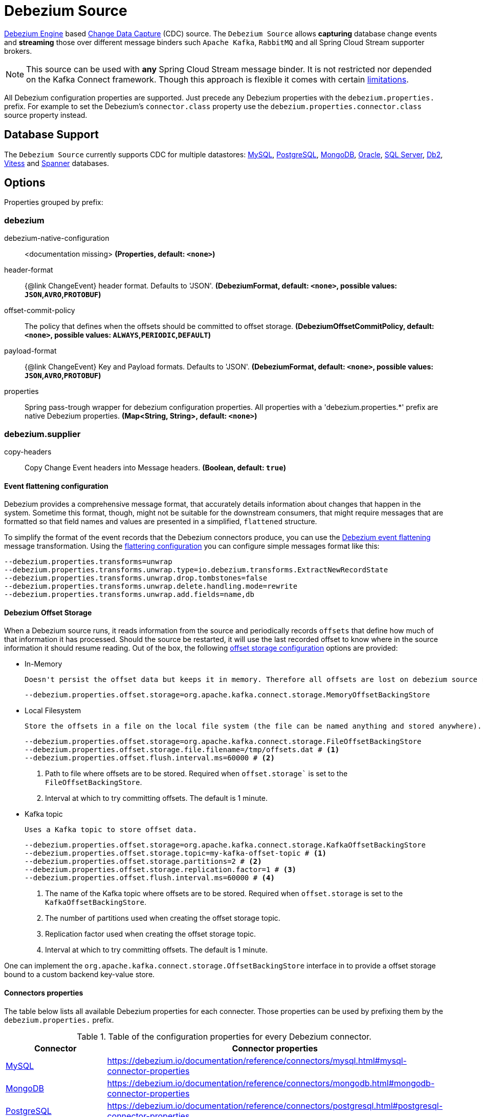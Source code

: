//tag::ref-doc[]
= Debezium Source

https://debezium.io/documentation/reference/development/engine.html[Debezium Engine] based https://en.wikipedia.org/wiki/Change_data_capture[Change Data Capture] (CDC) source.
The `Debezium Source` allows *capturing* database change events and *streaming* those over different message binders such `Apache Kafka`, `RabbitMQ` and all Spring Cloud Stream supporter brokers.

NOTE: This source can be used with *any* Spring Cloud  Stream message binder.
It is not restricted nor depended on the Kafka Connect framework. Though this approach is flexible it comes with certain https://debezium.io/documentation/reference/development/engine.html#_handling_failures[limitations].

All Debezium configuration properties are supported.
Just precede any Debezium properties with the `debezium.properties.` prefix.
For example to set the Debezium's `connector.class` property use the `debezium.properties.connector.class` source property instead.

== Database Support

The `Debezium Source` currently supports CDC for multiple datastores: https://debezium.io/documentation/reference/connectors/mysql.html[MySQL], https://debezium.io/documentation/reference/connectors/postgresql.html[PostgreSQL], https://debezium.io/documentation/reference/connectors/mongodb.html[MongoDB], https://debezium.io/documentation/reference/connectors/oracle.html[Oracle], https://debezium.io/documentation/reference/connectors/sqlserver.html[SQL Server], https://debezium.io/documentation/reference/connectors/db2.html[Db2], https://debezium.io/documentation/reference/connectors/vitess.html[Vitess] and https://debezium.io/documentation/reference/connectors/spanner.html[Spanner] databases.

== Options

//tag::configuration-properties[]
Properties grouped by prefix:


=== debezium

$$debezium-native-configuration$$:: $$<documentation missing>$$ *($$Properties$$, default: `$$<none>$$`)*
$$header-format$$:: $${@link ChangeEvent} header format. Defaults to 'JSON'.$$ *($$DebeziumFormat$$, default: `$$<none>$$`, possible values: `JSON`,`AVRO`,`PROTOBUF`)*
$$offset-commit-policy$$:: $$The policy that defines when the offsets should be committed to offset storage.$$ *($$DebeziumOffsetCommitPolicy$$, default: `$$<none>$$`, possible values: `ALWAYS`,`PERIODIC`,`DEFAULT`)*
$$payload-format$$:: $${@link ChangeEvent} Key and Payload formats. Defaults to 'JSON'.$$ *($$DebeziumFormat$$, default: `$$<none>$$`, possible values: `JSON`,`AVRO`,`PROTOBUF`)*
$$properties$$:: $$Spring pass-trough wrapper for debezium configuration properties. All properties with a 'debezium.properties.*' prefix are native Debezium properties.$$ *($$Map<String, String>$$, default: `$$<none>$$`)*

=== debezium.supplier

$$copy-headers$$:: $$Copy Change Event headers into Message headers.$$ *($$Boolean$$, default: `$$true$$`)*
//end::configuration-properties[]

==== Event flattening configuration

Debezium provides a comprehensive message format, that accurately details information about changes that happen in the system.
Sometime this format, though,  might not be suitable for the downstream consumers, that might require messages that are formatted so that field names and values are presented in a simplified, `flattened` structure.

To simplify the format of the event records that the Debezium connectors produce, you can use the https://debezium.io/documentation/reference/stable/transformations/event-flattening.html[Debezium event flattening] message transformation.
Using the https://debezium.io/documentation/reference/stable/transformations/event-flattening.html#_configuration[flattering configuration] you can configure simple messages format like this:

[source, bash]
----
--debezium.properties.transforms=unwrap
--debezium.properties.transforms.unwrap.type=io.debezium.transforms.ExtractNewRecordState
--debezium.properties.transforms.unwrap.drop.tombstones=false
--debezium.properties.transforms.unwrap.delete.handling.mode=rewrite
--debezium.properties.transforms.unwrap.add.fields=name,db
----

==== Debezium Offset Storage

When a Debezium source runs, it reads information from the source and periodically records `offsets` that define how much of that information it has processed.
Should the source be restarted, it will use the last recorded offset to know where in the source information it should resume reading.
Out of the box, the following https://debezium.io/documentation/reference/development/engine.html#engine-properties[offset storage configuration] options are provided:

- In-Memory

   Doesn't persist the offset data but keeps it in memory. Therefore all offsets are lost on debezium source restart.
[source, bash]
----
--debezium.properties.offset.storage=org.apache.kafka.connect.storage.MemoryOffsetBackingStore
----

- Local Filesystem

  Store the offsets in a file on the local file system (the file can be named anything and stored anywhere). Additionally, although the connector records the offsets with every source record it produces, the engine flushes the offsets to the backing store periodically (in the example below, once each minute).
[source, bash]
----
--debezium.properties.offset.storage=org.apache.kafka.connect.storage.FileOffsetBackingStore
--debezium.properties.offset.storage.file.filename=/tmp/offsets.dat # <1>
--debezium.properties.offset.flush.interval.ms=60000 # <2>
----
<1> Path to file where offsets are to be stored. Required when `offset.storage`` is set to the `FileOffsetBackingStore`.
<2> Interval at which to try committing offsets. The default is 1 minute.

- Kafka topic

  Uses a Kafka topic to store offset data.
[source, bash]
----
--debezium.properties.offset.storage=org.apache.kafka.connect.storage.KafkaOffsetBackingStore
--debezium.properties.offset.storage.topic=my-kafka-offset-topic # <1>
--debezium.properties.offset.storage.partitions=2 # <2>
--debezium.properties.offset.storage.replication.factor=1 # <3>
--debezium.properties.offset.flush.interval.ms=60000 # <4>
----
<1> The name of the Kafka topic where offsets are to be stored. Required when `offset.storage` is set to the `KafkaOffsetBackingStore`.
<2> The number of partitions used when creating the offset storage topic.
<3> Replication factor used when creating the offset storage topic.
<4> Interval at which to try committing offsets. The default is 1 minute.

One can implement the `org.apache.kafka.connect.storage.OffsetBackingStore` interface in to provide a offset storage bound to a custom backend key-value store.

==== Connectors properties

The table below lists all available Debezium properties for each connecter.
Those properties can be used by prefixing them by the `debezium.properties.` prefix.

.Table of the configuration properties for every Debezium connector.
|===
| Connector | Connector properties

|https://debezium.io/documentation/reference/connectors/mysql.html[MySQL]
|https://debezium.io/documentation/reference/connectors/mysql.html#mysql-connector-properties

|https://debezium.io/documentation/reference/connectors/mongodb.html[MongoDB]
|https://debezium.io/documentation/reference/connectors/mongodb.html#mongodb-connector-properties

|https://debezium.io/documentation/reference/connectors/postgresql.html[PostgreSQL]
|https://debezium.io/documentation/reference/connectors/postgresql.html#postgresql-connector-properties

|https://debezium.io/documentation/reference/connectors/oracle.html[Oracle]
|https://debezium.io/documentation/reference/connectors/oracle.html#oracle-connector-properties

|https://debezium.io/documentation/reference/connectors/sqlserver.html[SQL Server]
|https://debezium.io/documentation/reference/connectors/sqlserver.html#sqlserver-connector-properties

|https://debezium.io/documentation/reference/connectors/db2.html[DB2]
|https://debezium.io/documentation/reference/connectors/db2.html#db2-connector-properties

// |https://debezium.io/documentation/reference/connectors/cassandra.html[Cassandra]
// |https://debezium.io/documentation/reference/connectors/cassandra.html#cassandra-connector-properties

|https://debezium.io/documentation/reference/connectors/vitess.html[Vitess]
|https://debezium.io/documentation/reference/connectors/vitess.html#vitess-connector-properties

|https://debezium.io/documentation/reference/connectors/spanner.html[Spanner]
|https://debezium.io/documentation/reference/connectors/spanner.html#spanner-connector-properties

|===

== Examples and Testing

The debezium integration tests use databases fixtures, running on the local machine. Pre-build debezium docker database images with the help of Testcontainers are leveraged.

To run and debug the tests from your IDE you need to deploy the required database images from the command line.
Instructions below explains how to run pre-configured test databases form Docker images.

=== MySQL

Start the `debezium/example-mysql` in a docker:
[source, bash]
----
docker run -it --rm --name mysql -p 3306:3306 -e MYSQL_ROOT_PASSWORD=debezium -e MYSQL_USER=mysqluser -e MYSQL_PASSWORD=mysqlpw debezium/example-mysql:2.3.0.Final
----

[TIP]
(optional) Use `mysql` client to connected to the database and to create a `debezium` user with required credentials:
[source, bash]
----
docker run -it --rm --name mysqlterm --link mysql --rm mysql:5.7 sh -c 'exec mysql -h"$MYSQL_PORT_3306_TCP_ADDR" -P"$MYSQL_PORT_3306_TCP_PORT" -uroot -p"$MYSQL_ENV_MYSQL_ROOT_PASSWORD"'
mysql> GRANT SELECT, RELOAD, SHOW DATABASES, REPLICATION SLAVE, REPLICATION CLIENT ON *.* TO 'debezium' IDENTIFIED BY 'dbz';
----


Use following properties to connect the Debezium Source to MySQL DB:

[source,properties]
----
debezium.properties.connector.class=io.debezium.connector.mysql.MySqlConnector # <1>

debezium.properties.name=my-connector # <2>
debezium.properties.topic.prefix=my-topic # <2>
debezium.properties.database.server.id=85744 # <2>


debezium.properties.database.user=debezium # <3>
debezium.properties.database.password=dbz # <3>
debezium.properties.database.hostname=localhost # <3>
debezium.properties.database.port=3306 # <3>

debezium.properties.schema=true # <4>
debezium.properties.key.converter.schemas.enable=true # <4>
debezium.properties.value.converter.schemas.enable=true # <4>

debezium.properties.transforms=unwrap # <5>
debezium.properties.transforms.unwrap.type=io.debezium.transforms.ExtractNewRecordState # <5>
debezium.properties.transforms.unwrap.add.fields=name,db # <5>
debezium.properties.transforms.unwrap.delete.handling.mode=none # <5>
debezium.properties.transforms.unwrap.drop.tombstones=true # <5>

debezium.properties.schema.history.internal=io.debezium.relational.history.MemorySchemaHistory # <6>
debezium.properties.offset.storage=org.apache.kafka.connect.storage.MemoryOffsetBackingStore # <6>

----

<1> Configures the Debezium Source to use https://debezium.io/docs/connectors/mysql/[MySqlConnector].
<2> Metadata used to identify and dispatch the incoming events.
<3> Connection to the MySQL server running on `localhost:3306` as `debezium` user.
<4> Includes the https://debezium.io/docs/connectors/mysql/#change-events-value[Change Event Value] schema in the `ChangeEvent` message.
<5> Enables the https://debezium.io/documentation/reference/transformations/event-flattening.html[Change Event Flattening].
<6> Source state to preserver between multiple starts.

You can run also the `DebeziumDatabasesIntegrationTest#mysql()` using this mysql configuration.

NOTE: Disable the mysql GenericContainer test initialization code.


=== PostgreSQL

Start a pre-configured postgres server from the `debezium/example-postgres:1.0` Docker image:
[source, bash]
----
docker run -it --rm --name postgres -p 5432:5432 -e POSTGRES_USER=postgres -e POSTGRES_PASSWORD=postgres debezium/example-postgres:2.3.0.Final
----

You can connect to this server like this:
[source, bash]
----
psql -U postgres -h localhost -p 5432
----

Use following properties to connect the Debezium Source to PostgreSQL:

[source,properties]
----
debezium.properties.connector.class=io.debezium.connector.postgresql.PostgresConnector # <1>

debezium.properties.schema.history.internal=io.debezium.relational.history.MemorySchemaHistory # <2>
debezium.properties.offset.storage=org.apache.kafka.connect.storage.MemoryOffsetBackingStore # <2>

debezium.properties.topic.prefix=my-topic # <3>
debezium.properties.name=my-connector # <3>
debezium.properties.database.server.id=85744 # <3>

debezium.properties.database.user=postgres  # <4>
debezium.properties.database.password=postgres # <4>
debezium.properties.database..dbname=postgres # <4>
debezium.properties.database.hostname=localhost # <4>
debezium.properties.database.port=5432 # <4>

debezium.properties.schema=true # <5>
debezium.properties.key.converter.schemas.enable=true # <5>
debezium.properties.value.converter.schemas.enable=true # <5>

debezium.properties.transforms=unwrap # <6>
debezium.properties.transforms.unwrap.type=io.debezium.transforms.ExtractNewRecordState # <6>
debezium.properties.transforms.unwrap.add.fields=name,db # <6>
debezium.properties.transforms.unwrap.delete.handling.mode=none # <6>
debezium.properties.transforms.unwrap.drop.tombstones=true # <6>
----

<1> Configures `Debezium Source` to use https://debezium.io/docs/connectors/postgresql/[PostgresConnector].
<2> Configures the Debezium engine to use `memory` stores.
<3> Metadata used to identify and dispatch the incoming events.
<4> Connection to the PostgreSQL server running on `localhost:5432` as `postgres` user.
<5> Includes the https://debezium.io/docs/connectors/mysql/#change-events-value[Change Event Value] schema in the message.
<6> Enables the https://debezium.io/docs/configuration/event-flattening/[Chage Event Flattening].

You can run also the `DebeziumDatabasesIntegrationTest#postgres()` using this postgres configuration.

NOTE: Disable the postgres GenericContainer test initialization code.

=== MongoDB

Start a pre-configured mongodb from the `debezium/example-mongodb:2.3.0.Final` container image:
[source, bash]
----
docker run -it --rm --name mongodb -p 27017:27017 -e MONGODB_USER=debezium -e MONGODB_PASSWORD=dbz  debezium/example-mongodb:2.3.0.Final
----

Initialize the inventory collections
[source, bash]
----
docker exec -it mongodb sh -c 'bash -c /usr/local/bin/init-inventory.sh'
----

In the `mongodb` terminal output, search for a log entry like `host: "3f95a8a6516e:27017"` :
[source, bash]
----
2019-01-10T13:46:10.004+0000 I COMMAND  [conn1] command local.oplog.rs appName: "MongoDB Shell" command: replSetInitiate { replSetInitiate: { _id: "rs0", members: [ { _id: 0.0, host: "3f95a8a6516e:27017" } ] }, lsid: { id: UUID("5f477a16-d80d-41f2-9ab4-4ebecea46773") }, $db: "admin" } numYields:0 reslen:22 locks:{ Global: { acquireCount: { r: 36, w: 20, W: 2 }, acquireWaitCount: { W: 1 }, timeAcquiringMicros: { W: 312 } }, Database: { acquireCount: { r: 6, w: 4, W: 16 } }, Collection: { acquireCount: { r: 4, w: 2 } }, oplog: { acquireCount: { r: 2, w: 3 } } } protocol:op_msg 988ms
----

Add `127.0.0.1    3f95a8a6516e` entry to your `/etc/hosts`

Use following properties to connect the Debezium Source to MongoDB:

[source,properties]
----
debezium.properties.connector.class=io.debezium.connector.mongodb.MongodbSourceConnector # <1>

debezium.properties.topic.prefix=my-topic
debezium.properties.name=my-connector
debezium.properties.database.server.id=85744

debezium.properties.schema.history.internal=io.debezium.relational.history.MemorySchemaHistory # <2>
debezium.properties.offset.storage=org.apache.kafka.connect.storage.MemoryOffsetBackingStore # <2>

debezium.properties.mongodb.hosts=rs0/localhost:27017 # <3>
debezium.properties.topic.prefix=dbserver1 # <3>
debezium.properties.mongodb.user=debezium # <3>
debezium.properties.mongodb.password=dbz # <3>
debezium.properties.database.whitelist=inventory # <3>

debezium.properties.tasks.max=1 # <4>

debezium.properties.schema=true # <5>
debezium.properties.key.converter.schemas.enable=true # <5>
debezium.properties.value.converter.schemas.enable=true # <5>

debezium.properties.transforms=unwrap # <6>
debezium.properties.transforms.unwrap.type=io.debezium.transforms.ExtractNewRecordState # <6>
debezium.properties.transforms.unwrap.add.fields=name,db # <6>
debezium.properties.transforms.unwrap.delete.handling.mode=none # <6>
debezium.properties.transforms.unwrap.drop.tombstones=true # <6>
----

<1> Configures `Debezium Source` to use https://debezium.io/docs/connectors/mongodb/[MongoDB Connector].
<2> Configures the Debezium engine to use `memory`.
<3> Connection to the MongoDB running on `localhost:27017` as `debezium` user.
<4> https://debezium.io/docs/connectors/mongodb/#tasks
<5> Includes the https://debezium.io/docs/connectors/mysql/#change-events-value[Change Event Value] schema in the `SourceRecord` events.
<6> Enables the https://debezium.io/docs/configuration/event-flattening/[Chnage Event Flattening].

You can run also the `DebeziumDatabasesIntegrationTest#mongodb()` using this mongodb configuration.

=== SQL Server

Start a `sqlserver` from the `debezium/example-postgres:1.0` Docker image:
[source, bash]
----
docker run -it --rm --name sqlserver -p 1433:1433 -e ACCEPT_EULA=Y -e MSSQL_PID=Standard -e SA_PASSWORD=Password! -e MSSQL_AGENT_ENABLED=true microsoft/mssql-server-linux:2017-CU9-GDR2
----

Populate with sample data form  debezium SqlServer tutorial:
[source, bash]
----
wget https://raw.githubusercontent.com/debezium/debezium-examples/master/tutorial/debezium-sqlserver-init/inventory.sql
cat ./inventory.sql | docker exec -i sqlserver bash -c '/opt/mssql-tools/bin/sqlcmd -U sa -P $SA_PASSWORD'
----

Use following properties to connect the Debezium Source to SQLServer:

[source,properties]
----
debezium.properties.connector.class=io.debezium.connector.sqlserver.SqlServerConnector # <1>

debezium.properties.schema.history.internal=io.debezium.relational.history.MemorySchemaHistory # <2>
debezium.properties.offset.storage=org.apache.kafka.connect.storage.MemoryOffsetBackingStore # <2>

debezium.properties.topic.prefix=my-topic # <3>
debezium.properties.name=my-connector # <3>
debezium.properties.database.server.id=85744 # <3>

debezium.properties.database.user=sa  # <4>
debezium.properties.database.password=Password! # <4>
debezium.properties.database..dbname=testDB # <4>
debezium.properties.database.hostname=localhost # <4>
debezium.properties.database.port=1433 # <4>
----

<1> Configures `Debezium Source` to use https://debezium.io/docs/connectors/sqlserver/[SqlServerConnector].
<2> Configures the Debezium engine to use `memory` state stores.
<3> Metadata used to identify and dispatch the incoming events.
<4> Connection to the SQL Server running on `localhost:1433` as `sa` user.

You can run also the `DebeziumDatabasesIntegrationTest#sqlServer()` using this SqlServer configuration.

=== Oracle

Start Oracle reachable from localhost and set up with the configuration, users and grants described in the https://github.com/debezium/oracle-vagrant-box[Debezium Vagrant set-up]

Populate with sample data form Debezium Oracle tutorial:
[source, bash]
----
wget https://raw.githubusercontent.com/debezium/debezium-examples/master/tutorial/debezium-with-oracle-jdbc/init/inventory.sql
cat ./inventory.sql | docker exec -i dbz_oracle sqlplus debezium/dbz@//localhost:1521/ORCLPDB1
----


//end::ref-doc[]


== Run standalone

[source,shell]
----
java -jar debezium-source.jar --debezium.properties.connector.class=io.debezium.connector.mysql.MySqlConnector --debezium.properties.topic.prefix=my-topic --debezium.properties.name=my-connector --debezium.properties.database.server.id=85744  --debezium.properties.database.server.id=85744 --debezium.properties.database.user=debezium --debezium.properties.database.password=dbz --debezium.properties.database.hostname=localhost --debezium.properties.database.port=3306 --debezium.properties.schema.history.internal=io.debezium.relational.history.MemorySchemaHistory --debezium.properties.offset.storage=org.apache.kafka.connect.storage.MemoryOffsetBackingStore
----


